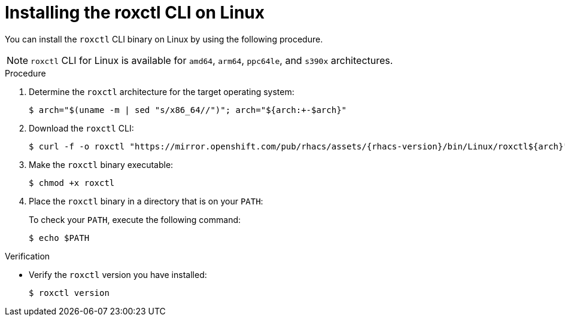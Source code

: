 // Module included in the following assemblies:
//
// * cli/using-roxctl-cli.adoc
:_mod-docs-content-type: PROCEDURE
[id="installing-cli-on-linux_{context}"]
= Installing the roxctl CLI on Linux

You can install the `roxctl` CLI binary on Linux by using the following procedure.

[NOTE]
====
`roxctl` CLI for Linux is available for `amd64`, `arm64`, `ppc64le`, and `s390x` architectures.
====

.Procedure

. Determine the `roxctl` architecture for the target operating system:
+
[source,terminal,subs=attributes+]
----
$ arch="$(uname -m | sed "s/x86_64//")"; arch="${arch:+-$arch}"
----

. Download the `roxctl` CLI:
+
[source,terminal,subs=attributes+]
----
$ curl -f -o roxctl "https://mirror.openshift.com/pub/rhacs/assets/{rhacs-version}/bin/Linux/roxctl${arch}"
----

. Make the `roxctl` binary executable:
+
[source,terminal]
----
$ chmod +x roxctl
----
. Place the `roxctl` binary in a directory that is on your `PATH`:
+
To check your `PATH`, execute the following command:
+
[source,terminal]
----
$ echo $PATH
----

.Verification

* Verify the `roxctl` version you have installed:
+
[source,terminal]
----
$ roxctl version
----
